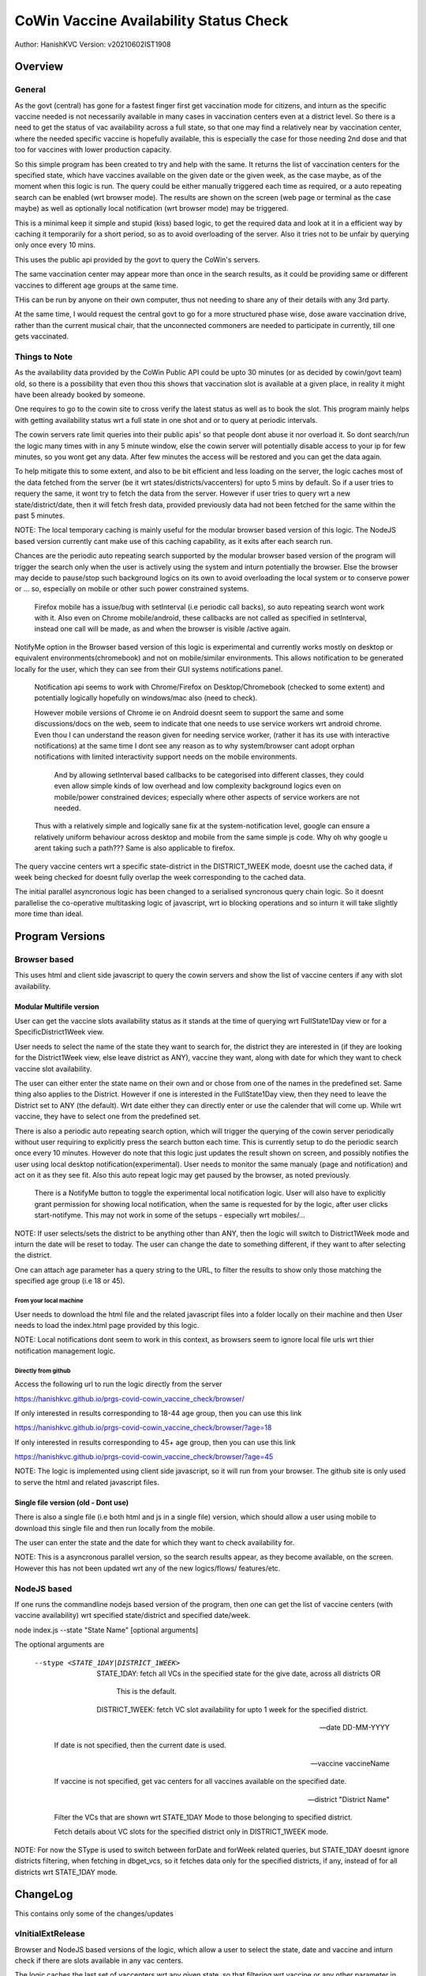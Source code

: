 ##########################################
CoWin Vaccine Availability Status Check
##########################################
Author: HanishKVC
Version: v20210602IST1908

Overview
##########

General
==========

As the govt (central) has gone for a fastest finger first get vaccination mode for citizens,
and inturn as the specific vaccine needed is not necessarily available in many cases in
vaccination centers even at a district level. So there is a need to get the status of vac
availability across a full state, so that one may find a relatively near by vaccination
center, where the needed specific vaccine is hopefully available, this is especially the case
for those needing 2nd dose and that too for vaccines with lower production capacity.

So this simple program has been created to try and help with the same. It returns the list of
vaccination centers for the specified state, which have vaccines available on the given date
or the given week, as the case maybe, as of the moment when this logic is run. The query could
be either manually triggered each time as required, or a auto repeating search can be enabled
(wrt browser mode). The results are shown on the screen (web page or terminal as the case maybe)
as well as optionally local notification (wrt browser mode) may be triggered.

This is a minimal keep it simple and stupid (kiss) based logic, to get the required data and
look at it in a efficient way by caching it temporarily for a short period, so as to avoid
overloading of the server. Also it tries not to be unfair by querying only once every 10 mins.

This uses the public api provided by the govt to query the CoWin's servers.

The same vaccination center may appear more than once in the search results, as it could be
providing same or different vaccines to different age groups at the same time.

THis can be run by anyone on their own computer, thus not needing to share any of their details
with any 3rd party.

At the same time, I would request the central govt to go for a more structured phase wise, dose
aware vaccination drive, rather than the current musical chair, that the unconnected commoners
are needed to participate in currently, till one gets vaccinated.


Things to Note
================

As the availability data provided by the CoWin Public API could be upto 30 minutes (or as decided
by cowin/govt team) old, so there is a possibility that even thou this shows that vaccination slot
is available at a given place, in reality it might have been already booked by someone.

One requires to go to the cowin site to cross verify the latest status as well as to book the
slot. This program mainly helps with getting availability status wrt a full state in one shot
and or to query at periodic intervals.

The cowin servers rate limit queries into their public apis' so that people dont abuse it nor
overload it. So dont search/run the logic many times with in any 5 minute window, else the cowin
server will potentially disable access to your ip for few minutes, so you wont get any data.
After few minutes the access will be restored and you can get the data again.

To help mitigate this to some extent, and also to be bit efficient and less loading on the server,
the logic caches most of the data fetched from the server (be it wrt states/districts/vaccenters)
for upto 5 mins by default. So if a user tries to requery the same, it wont try to fetch the data
from the server. However if user tries to query wrt a new state/district/date, then it will fetch
fresh data, provided previously data had not been fetched for the same within the past 5 minutes.

NOTE: The local temporary caching is mainly useful for the modular browser based version of this
logic. The NodeJS based version currently cant make use of this caching capability, as it exits
after each search run.

Chances are the periodic auto repeating search supported by the modular browser based version of
the program will trigger the search only when the user is actively using the system and inturn
potentially the browser. Else the browser may decide to pause/stop such background logics on its
own to avoid overloading the local system or to conserve power or ... so, especially on mobile
or other such power constrained systems.

   Firefox mobile has a issue/bug with setInterval (i.e periodic call backs), so auto repeating
   search wont work with it. Also even on Chrome mobile/android, these callbacks are not called
   as specified in setInterval, instead one call will be made, as and when the browser is visible
   /active again.

NotifyMe option in the Browser based version of this logic is experimental and currently works
mostly on desktop or equivalent environments(chromebook) and not on mobile/similar environments.
This allows notification to be generated locally for the user, which they can see from their
GUI systems notifications panel.

   Notification api seems to work with Chrome/Firefox on Desktop/Chromebook (checked to some
   extent) and potentially logically hopefully on windows/mac also (need to check).

   However mobile versions of Chrome ie on Android doesnt seem to support the same and some
   discussions/docs on the web, seem to indicate that one needs to use service workers wrt
   android chrome. Even thou I can understand the reason given for needing service worker,
   (rather it has its use with interactive notifications) at the same time I dont see any
   reason as to why system/browser cant adopt orphan notifications with limited interactivity
   support needs on the mobile environments.

      And by allowing setInterval based callbacks to be categorised into different classes,
      they could even allow simple kinds of low overhead and low complexity background
      logics even on mobile/power constrained devices; especially where other aspects of
      service workers are not needed.

   Thus with a relatively simple and logically sane fix at the system-notification level,
   google can ensure a relatively uniform behaviour across desktop and mobile from the same
   simple js code. Why oh why google u arent taking such a path??? Same is also applicable
   to firefox.

The query vaccine centers wrt a specific state-district in the DISTRICT_1WEEK mode, doesnt
use the cached data, if week being checked for doesnt fully overlap the week corresponding
to the cached data.

The initial parallel asyncronous logic has been changed to a serialised syncronous query
chain logic. So it doesnt parallelise the co-operative multitasking logic of javascript,
wrt io blocking operations and so inturn it will take slightly more time than ideal.


Program Versions
##################

Browser based
=================

This uses html and client side javascript to query the cowin servers and show the list of
vaccine centers if any with slot availability.

Modular Multifile version
--------------------------

User can get the vaccine slots availability status as it stands at the time of querying wrt
FullState1Day view or for a SpecificDistrict1Week view.

User needs to select the name of the state they want to search for, the district they are
interested in (if they are looking for the District1Week view, else leave district as ANY),
vaccine they want, along with date for which they want to check vaccine slot availability.

The user can either enter the state name on their own and or chose from one of the names in
the predefined set. Same thing also applies to the District. However if one is interested in
the FullState1Day view, then they need to leave the District set to ANY (the default). Wrt
date either they can directly enter or use the calender that will come up. While wrt vaccine,
they have to select one from the predefined set.

There is also a periodic auto repeating search option, which will trigger the querying of
the cowin server periodically without user requiring to explicitly press the search button
each time. This is currently setup to do the periodic search once every 10 minutes. However
do note that this logic just updates the result shown on screen, and possibly notifies the
user using local desktop notification(experimental). User needs to monitor the same manualy
(page and notification) and act on it as they see fit. Also this auto repeat logic may get
paused by the browser, as noted previously.

   There is a NotifyMe button to toggle the experimental local notification logic. User
   will also have to explicitly grant permission for showing local notification, when
   the same is requested for by the logic, after user clicks start-notifyme. This may
   not work in some of the setups - especially wrt mobiles/...

NOTE: If user selects/sets the district to be anything other than ANY, then the logic will
switch to District1Week mode and inturn the date will be reset to today. The user can change
the date to something different, if they want to after selecting the district.

One can attach age parameter has a query string to the URL, to filter the results to show
only those matching the specified age group (i.e 18 or 45).


From your local machine
~~~~~~~~~~~~~~~~~~~~~~~~~

User needs to download the html file and the related javascript files into a folder locally
on their machine and then User needs to load the index.html page provided by this logic.

NOTE: Local notifications dont seem to work in this context, as browsers seem to ignore
local file urls wrt thier notification management logic.


Directly from github
~~~~~~~~~~~~~~~~~~~~~~

Access the following url to run the logic directly from the server

https://hanishkvc.github.io/prgs-covid-cowin_vaccine_check/browser/

If only interested in results corresponding to 18-44 age group, then you can use this link

https://hanishkvc.github.io/prgs-covid-cowin_vaccine_check/browser/?age=18

If only interested in results corresponding to 45+ age group, then you can use this link

https://hanishkvc.github.io/prgs-covid-cowin_vaccine_check/browser/?age=45

NOTE: The logic is implemented using client side javascript, so it will run from your
browser. The github site is only used to serve the html and related javascript files.


Single file version (old - Dont use)
-------------------------------------

There is also a single file (i.e both html and js in a single file) version, which should allow
a user using mobile to download this single file and then run locally from the mobile.

The user can enter the state and the date for which they want to check availability for.

NOTE: This is a asyncronous parallel version, so the search results appear, as they become
available, on the screen. However this has not been updated wrt any of the new logics/flows/
features/etc.


NodeJS based
=================

If one runs the commandline nodejs based version of the program, then one can get the list of
vaccine centers (with vaccine availability) wrt specified state/district and specified date/week.

node index.js --state "State Name" [optional arguments]

The optional arguments are

   --stype <STATE_1DAY|DISTRICT_1WEEK>

      STATE_1DAY: fetch all VCs in the specified state for the give date, across all districts OR

         This is the default.

      DISTRICT_1WEEK: fetch VC slot availability for upto 1 week for the specified district.

   --date DD-MM-YYYY

      If date is not specified, then the current date is used.

   --vaccine vaccineName

      If vaccine is not specified, get vac centers for all vaccines available on the specified date.

   --district "District Name"

      Filter the VCs that are shown wrt STATE_1DAY Mode to those belonging to specified district.

      Fetch details about VC slots for the specified district only in DISTRICT_1WEEK mode.

NOTE: For now the SType is used to switch between forDate and forWeek related queries,
but STATE_1DAY doesnt ignore districts filtering, when fetching in dbget_vcs, so it fetches
data only for the specified districts, if any, instead of for all districts wrt STATE_1DAY
mode.


ChangeLog
############

This contains only some of the changes/updates

vInitialExtRelease
====================

Browser and NodeJS based versions of the logic, which allow a user to select the state, date and
vaccine and inturn check if there are slots available in any vac centers.

The logic caches the last set of vaccenters wrt any given state, so that filtering wrt vaccine
or any other parameter in future, and or switching between states doesnt need refetching the
same data from server.


v20210524IST1724
=================

Allow caching of vac centers details wrt multiple dates for any state, in the db.
So user could either look at different dates for a given state, or look across multiple states
and or any combination of these and the logic will make use of its temp cache logic to handle
this use case with minimal server loading.


v20210524IST2303
=================

Allow user to trigger a auto periodic repeating search. However if there are any changes to the
search result, user will have to monitor it manually and act on it. The logic wont alert the
user or so.


v20210525IST1817
=================

Maybe slightly cleaner Browser UI.

AutoRepeatingSearch triggers immidiate search and also uses latest search paramaters,
when ever its triggered by user/system.

Error if any, is shown to user at the bottom.


v20210526IST0210
=================

Experimental NotifyMe logic, which works only in some setups.

   Rather it mainly works on desktops/laptops and not on mobiles/tablets.

Bit more informative Done Status message.

Avoid UserAgent wrt Fetch request headers, else Firefox's fetch fails.
However nodejs node-fetch wont work without UserAgent. Need to add a
generic workaround which can handle both cases from same code.


v20210601IST0329
===================

Handle USerAgent as reqd wrt nodejs environment and browser environment.

Decouple fetching of data from using of same.

Add core logic related to fetching data about VC slots for upto a week,
for a specified district using the corresponding cowin public api.
Inturn the same is exposed to user through cmdline wrt NodeJS version.

Control SType, District, minCapacity from cmdline wrt NJS version of
the logic.

Tabular console logging wrt search result wrt NJS version of logic.


v20210601IST2050
==================

Local multi level caching allowing caching of states/districts/vcs
wrt 4date and 4week fetchs.


v20210602IST1827
=================

Allow State-SpecificDistrict 1 Week slot availability view fetch from the
browser based version of the logic.

Allow multiple District1Week search results to be stored in db for the same
district, provided they correspond to different 1Week views due to having
different start dates.

Add missing fields to what is shown to user wrt both Browser and NodeJS based
versions of the logic.


v20210603IST2114
==================

Filter vaccine centers based on age url query/search parameter.

Cache time controllable, States/Districts list cached for a hour, while VCs
cached for 5 mins.

Nano UI cleanup; Auto set to today.

Bit more info in the desktop notification.

